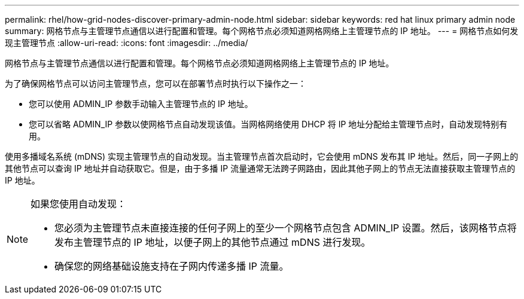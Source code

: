 ---
permalink: rhel/how-grid-nodes-discover-primary-admin-node.html 
sidebar: sidebar 
keywords: red hat linux primary admin node 
summary: 网格节点与主管理节点通信以进行配置和管理。每个网格节点必须知道网格网络上主管理节点的 IP 地址。 
---
= 网格节点如何发现主管理节点
:allow-uri-read: 
:icons: font
:imagesdir: ../media/


[role="lead"]
网格节点与主管理节点通信以进行配置和管理。每个网格节点必须知道网格网络上主管理节点的 IP 地址。

为了确保网格节点可以访问主管理节点，您可以在部署节点时执行以下操作之一：

* 您可以使用 ADMIN_IP 参数手动输入主管理节点的 IP 地址。
* 您可以省略 ADMIN_IP 参数以使网格节点自动发现该值。当网格网络使用 DHCP 将 IP 地址分配给主管理节点时，自动发现特别有用。


使用多播域名系统 (mDNS) 实现主管理节点的自动发现。当主管理节点首次启动时，它会使用 mDNS 发布其 IP 地址。然后，同一子网上的其他节点可以查询 IP 地址并自动获取它。但是，由于多播 IP 流量通常无法跨子网路由，因此其他子网上的节点无法直接获取主管理节点的 IP 地址。

[NOTE]
====
如果您使用自动发现：

* 您必须为主管理节点未直接连接的任何子网上的至少一个网格节点包含 ADMIN_IP 设置。然后，该网格节点将发布主管理节点的 IP 地址，以便子网上的其他节点通过 mDNS 进行发现。
* 确保您的网络基础设施支持在子网内传递多播 IP 流量。


====